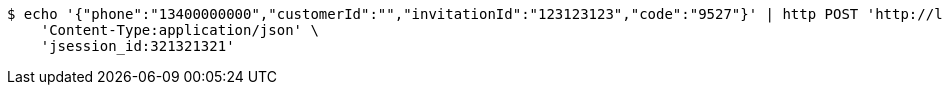 [source,bash]
----
$ echo '{"phone":"13400000000","customerId":"","invitationId":"123123123","code":"9527"}' | http POST 'http://localhost:8080/securityes/securitiesLogin' \
    'Content-Type:application/json' \
    'jsession_id:321321321'
----